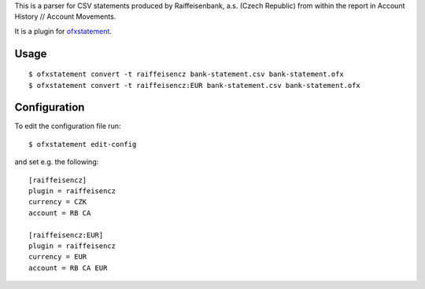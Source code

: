 This is a parser for CSV statements produced by Raiffeisenbank, a.s.
(Czech Republic) from within the report in Account History // Account
Movements.

It is a plugin for `ofxstatement`_.

.. _ofxstatement: https://github.com/kedder/ofxstatement

Usage
=====
::

  $ ofxstatement convert -t raiffeisencz bank-statement.csv bank-statement.ofx
  $ ofxstatement convert -t raiffeisencz:EUR bank-statement.csv bank-statement.ofx

Configuration
=============

To edit the configuration file run::

  $ ofxstatement edit-config

and set e.g. the following::

  [raiffeisencz]
  plugin = raiffeisencz
  currency = CZK
  account = RB CA

  [raiffeisencz:EUR]
  plugin = raiffeisencz
  currency = EUR
  account = RB CA EUR
